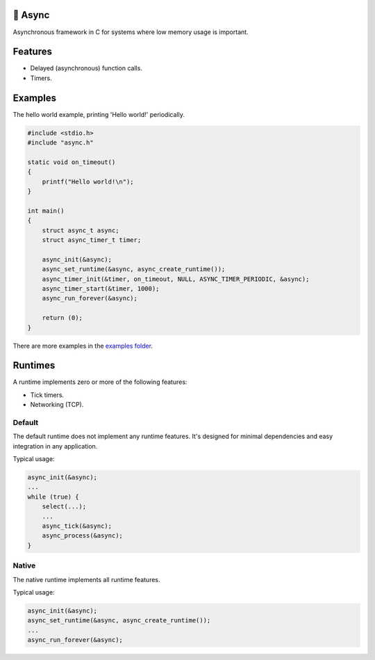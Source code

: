 |buildstatus|_
|codecov|_

🔀 Async
=======

Asynchronous framework in C for systems where low memory usage is
important.

Features
========

- Delayed (asynchronous) function calls.

- Timers.

Examples
========

The hello world example, printing 'Hello world!' periodically.

.. code-block:: c

   #include <stdio.h>
   #include "async.h"

   static void on_timeout()
   {
       printf("Hello world!\n");
   }

   int main()
   {
       struct async_t async;
       struct async_timer_t timer;

       async_init(&async);
       async_set_runtime(&async, async_create_runtime());
       async_timer_init(&timer, on_timeout, NULL, ASYNC_TIMER_PERIODIC, &async);
       async_timer_start(&timer, 1000);
       async_run_forever(&async);

       return (0);
   }

There are more examples in the `examples folder`_.

Runtimes
========

A runtime implements zero or more of the following features:

- Tick timers.

- Networking (TCP).

Default
-------

The default runtime does not implement any runtime features. It's
designed for minimal dependencies and easy integration in any
application.

Typical usage:

.. code-block:: c

   async_init(&async);
   ...
   while (true) {
       select(...);
       ...
       async_tick(&async);
       async_process(&async);
   }

Native
------

The native runtime implements all runtime features.

Typical usage:

.. code-block:: c

   async_init(&async);
   async_set_runtime(&async, async_create_runtime());
   ...
   async_run_forever(&async);

.. |buildstatus| image:: https://travis-ci.org/eerimoq/async.svg?branch=master
.. _buildstatus: https://travis-ci.org/eerimoq/async

.. |codecov| image:: https://codecov.io/gh/eerimoq/async/branch/master/graph/badge.svg
.. _codecov: https://codecov.io/gh/eerimoq/async

.. _examples folder: https://github.com/eerimoq/async/tree/master/examples
